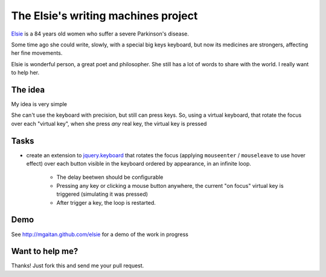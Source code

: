 The Elsie's writing machines project
====================================

Elsie_ is a 84 years old women who suffer a severe Parkinson's disease.

Some time ago she could write, slowly, with a special big keys keyboard,
but now its medicines are strongers, affecting her fine movements.

Elsie is wonderful person, a great poet and philosopher. She still
has a lot of words to share with the world. I really want to help her.

The idea
--------

My idea is very simple

She can't use the keyboard with precision, but still
can press keys. So, using a virtual keyboard,
that rotate the focus over each "virtual key",
when she press *any* real key, the virtual key is pressed

Tasks
-----

- create an extension to jquery.keyboard_ that rotates
  the focus (applying ``mouseenter`` / ``mouseleave`` to use hover effect)
  over each button visible in the keyboard ordered by appearance,
  in an infinite loop.

    - The delay beetwen should be configurable

    - Pressing any key or clicking a mouse button anywhere, the current
      "on focus" virtual key is triggered (simulating it was pressed)

    - After trigger a key, the loop is restarted.

Demo
------

See http://mgaitan.github.com/elsie for a demo of the work in progress


Want to help me?
-----------------

Thanks! Just fork this and send me your pull request.


.. _jquery.keyboard: https://github.com/Mottie/Keyboard
.. _Elsie: http://www.protestantedigital.com/ES/Magacin/articulo/4425/El-corazon-testigo-de-elsie-romanenghi-de-powell
